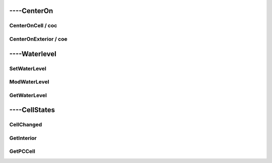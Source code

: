 
####################
----CenterOn
####################

***********************
    CenterOnCell / coc
***********************

**************************
    CenterOnExterior / coe
**************************

####################
----Waterlevel
####################

***********************
    SetWaterLevel
***********************

***********************
    ModWaterLevel
***********************

***********************
    GetWaterLevel
***********************

####################
----CellStates
####################

***********************
    CellChanged
***********************

***********************
    GetInterior
***********************

***********************
    GetPCCell
***********************
